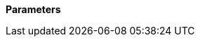// This is generated by ESQL's AbstractFunctionTestCase. Do no edit it. See ../README.md for how to regenerate it.

*Parameters*
